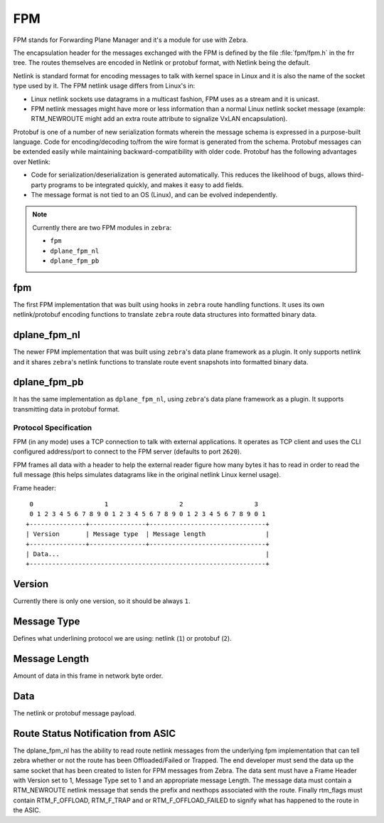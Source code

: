 FPM
===

FPM stands for Forwarding Plane Manager and it's a module for use with Zebra.

The encapsulation header for the messages exchanged with the FPM is
defined by the file :file:`fpm/fpm.h` in the frr tree. The routes
themselves are encoded in Netlink or protobuf format, with Netlink
being the default.

Netlink is standard format for encoding messages to talk with kernel space
in Linux and it is also the name of the socket type used by it.
The FPM netlink usage differs from Linux's in:

- Linux netlink sockets use datagrams in a multicast fashion, FPM uses
  as a stream and it is unicast.
- FPM netlink messages might have more or less information than a normal
  Linux netlink socket message (example: RTM_NEWROUTE might add an extra
  route attribute to signalize VxLAN encapsulation).

Protobuf is one of a number of new serialization formats wherein the
message schema is expressed in a purpose-built language. Code for
encoding/decoding to/from the wire format is generated from the
schema. Protobuf messages can be extended easily while maintaining
backward-compatibility with older code. Protobuf has the following
advantages over Netlink:

- Code for serialization/deserialization is generated automatically. This
  reduces the likelihood of bugs, allows third-party programs to be integrated
  quickly, and makes it easy to add fields.
- The message format is not tied to an OS (Linux), and can be evolved
  independently.

.. note::

   Currently there are two FPM modules in ``zebra``:

   * ``fpm``
   * ``dplane_fpm_nl``
   * ``dplane_fpm_pb``

fpm
^^^

The first FPM implementation that was built using hooks in ``zebra`` route
handling functions. It uses its own netlink/protobuf encoding functions to
translate ``zebra`` route data structures into formatted binary data.


dplane_fpm_nl
^^^^^^^^^^^^^

The newer FPM implementation that was built using ``zebra``'s data plane
framework as a plugin. It only supports netlink and it shares ``zebra``'s
netlink functions to translate route event snapshots into formatted binary
data.


dplane_fpm_pb
^^^^^^^^^^^^^

It has the same implementation as ``dplane_fpm_nl``, using ``zebra``'s data
plane framework as a plugin. It supports transmitting data in protobuf format.


Protocol Specification
----------------------

FPM (in any mode) uses a TCP connection to talk with external applications.
It operates as TCP client and uses the CLI configured address/port to connect
to the FPM server (defaults to port ``2620``).

FPM frames all data with a header to help the external reader figure how
many bytes it has to read in order to read the full message (this helps
simulates datagrams like in the original netlink Linux kernel usage).

Frame header:

::

    0                   1                   2                   3
    0 1 2 3 4 5 6 7 8 9 0 1 2 3 4 5 6 7 8 9 0 1 2 3 4 5 6 7 8 9 0 1
   +---------------+---------------+-------------------------------+
   | Version       | Message type  | Message length                |
   +---------------+---------------+-------------------------------+
   | Data...                                                       |
   +---------------------------------------------------------------+


Version
^^^^^^^

Currently there is only one version, so it should be always ``1``.


Message Type
^^^^^^^^^^^^

Defines what underlining protocol we are using: netlink (``1``) or protobuf (``2``).


Message Length
^^^^^^^^^^^^^^

Amount of data in this frame in network byte order.


Data
^^^^

The netlink or protobuf message payload.


Route Status Notification from ASIC
^^^^^^^^^^^^^^^^^^^^^^^^^^^^^^^^^^^

The dplane_fpm_nl has the ability to read route netlink messages
from the underlying fpm implementation that can tell zebra
whether or not the route has been Offloaded/Failed or Trapped.
The end developer must send the data up the same socket that has
been created to listen for FPM messages from Zebra.  The data sent
must have a Frame Header with Version set to 1, Message Type set to 1
and an appropriate message Length.  The message data must contain
a RTM_NEWROUTE netlink message that sends the prefix and nexthops
associated with the route.  Finally rtm_flags must contain
RTM_F_OFFLOAD, RTM_F_TRAP and or RTM_F_OFFLOAD_FAILED to signify
what has happened to the route in the ASIC.
